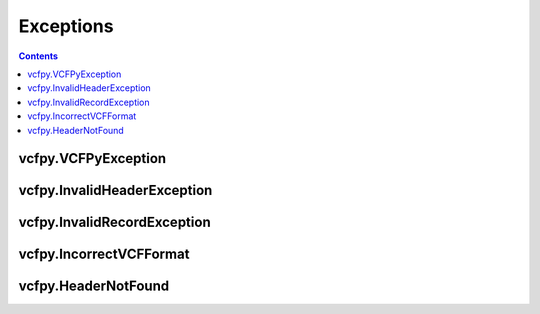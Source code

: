 .. _api_exceptions:

==========
Exceptions
==========

.. contents::

vcfpy.VCFPyException
--------------------

.. autoexception:: vcfpy.VCFPyException
    :members:

vcfpy.InvalidHeaderException
----------------------------

.. autoexception:: vcfpy.InvalidHeaderException
    :members:

vcfpy.InvalidRecordException
----------------------------

.. autoexception:: vcfpy.InvalidRecordException
    :members:

vcfpy.IncorrectVCFFormat
------------------------

.. autoexception:: vcfpy.IncorrectVCFFormat
    :members:

vcfpy.HeaderNotFound
--------------------

.. autoexception:: vcfpy.HeaderNotFound
    :members:
